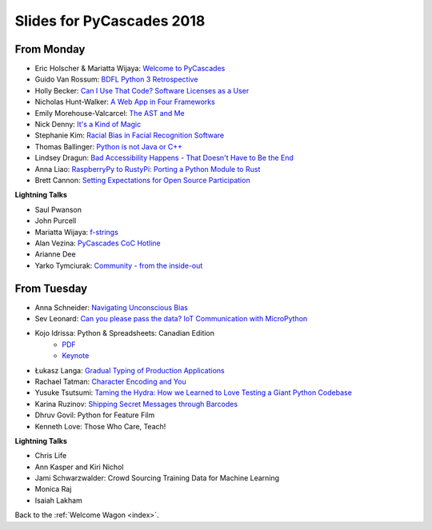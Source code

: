 .. _slides:

Slides for PyCascades 2018
==========================

From Monday
-----------

- Eric Holscher & Mariatta Wijaya: `Welcome to PyCascades <https://docs.google.com/presentation/d/e/2PACX-1vRY1mv8fx9IF7J1VMuP_didTuzObSnKMtrn5ymYimts6Veu1k_eRJLC3nYl5DQBtnbRaR4KKZmYYFDp/pub?start=false&loop=false&delayms=3000>`_
- Guido Van Rossum: `BDFL Python 3 Retrospective <https://www.dropbox.com/s/6dt5kgk3vjsi3yf/PyCascades2018.pptx?dl=0>`_
- Holly Becker: `Can I Use That Code? Software Licenses as a User <https://docs.google.com/presentation/d/1NGAzLPPOPS6v_q8mLxjJpJphoEAfV9Cs4FEVzM9JWKs/edit#slide=id.p>`_
- Nicholas Hunt-Walker: `A Web App in Four Frameworks <https://docs.google.com/presentation/d/1LkAkmpUu_vqc1h8FxxKRyEH59A-8-7ss88-Z9Wkk_ms/edit#slide=id.p>`_
- Emily Morehouse-Valcarcel: `The AST and Me <https://emilyemorehouse.github.io/ast-and-me>`_
- Nick Denny: `It's a Kind of Magic <https://www.dropbox.com/s/qdbrdv7zjsrjp7o/PyCascades%20-%20Its%20A%20Kind%20of%20Magic.pptx>`_
- Stephanie Kim: `Racial Bias in Facial Recognition Software <https://blog.algorithmia.com/racial-bias-in-facial-recognition-software/>`_
- Thomas Ballinger: `Python is not Java or C++ <http://ballingt.com/python-second-language-empathy/>`_
- Lindsey Dragun: `Bad Accessibility Happens - That Doesn't Have to Be the End <http://dragun.tech/pycascades>`_
- Anna Liao: `RaspberryPy to RustyPi: Porting a Python Module to Rust <https://www.slideshare.net/secret/lUQ7YxnKo6C8Od>`_
- Brett Cannon: `Setting Expectations for Open Source Participation <https://1drv.ms/p/s!AuLa5uNMb8nshH5nSpw6ruGUbPjD>`_

**Lightning Talks**

- Saul Pwanson
- John Purcell
- Mariatta Wijaya: `f-strings <https://speakerdeck.com/mariatta/f-strings>`_
- Alan Vezina: `PyCascades CoC Hotline <https://github.com/cache-rules/coc-hotline>`_
- Arianne Dee
- Yarko Tymciurak: `Community - from the inside-out <https://docs.google.com/presentation/d/1mN142UrU9nSjf6eZiPgDDbopVn-8N1vgGnNsKkTtNk4/edit#slide=id.p3>`_


From Tuesday
------------

- Anna Schneider: `Navigating Unconscious Bias <https://speakerdeck.com/aschn/navigating-unconscious-bias>`_
- Sev Leonard: `Can you please pass the data? IoT Communication with MicroPython <https://github.com/gizm00/pycascades_2018/blob/master/pycascades%20talk%20just%20slides.pdf>`_
- Kojo Idrissa: Python & Spreadsheets: Canadian Edition
	-  `PDF <https://github.com/kojoidrissa/pycascades_2018/blob/master/pycascades_2018.pdf>`_
	-  `Keynote <https://github.com/kojoidrissa/pycascades_2018/blob/master/pycascades_2018.key>`_
- Łukasz Langa: `Gradual Typing of Production Applications <http://fb.me/gradual-typing>`_
- Rachael Tatman: `Character Encoding and You <https://docs.google.com/presentation/d/17xwPZrnGo5xGUXf_HkxFUTAE2SPisHQd7LcRWyYCL6I/edit#slide=id.p>`_
- Yusuke Tsutsumi: `Taming the Hydra: How we Learned to Love Testing a Giant Python Codebase <https://docs.google.com/presentation/d/1nDIzNuuFXsLIRIT2xCJG55WSRKThY1jZlJg9mVv1hs0/edit?usp=sharing>`_
- Karina Ruzinov: `Shipping Secret Messages through Barcodes <https://speakerdeck.com/karina/shipping-secret-messages-through-barcodes>`_
- Dhruv Govil: Python for Feature Film
- Kenneth Love: Those Who Care, Teach!

**Lightning Talks**

- Chris Life
- Ann Kasper and Kiri Nichol
- Jami Schwarzwalder: Crowd Sourcing Training Data for Machine Learning
- Monica Raj
- Isaiah Lakham

Back to the :ref:`Welcome Wagon <index>`.
